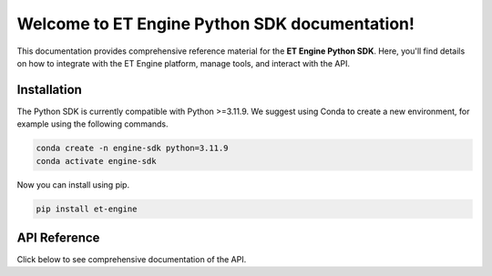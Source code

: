 Welcome to ET Engine Python SDK documentation!
==============================================

This documentation provides comprehensive reference material for the **ET Engine Python SDK**. Here, you'll find details on how to integrate with the ET Engine platform, manage tools, and interact with the API.


============
Installation
============

The Python SDK is currently compatible with Python >=3.11.9. We suggest using Conda to create a new environment, for example using the following commands.

.. code-block:: python

   conda create -n engine-sdk python=3.11.9
   conda activate engine-sdk

Now you can install using pip.

.. code-block:: python

   pip install et-engine



=============
API Reference
=============

Click below to see comprehensive documentation of the API.

.. autosummary::
   :toctree: _autosummary
   :recursive:
   :nosignatures:
   :caption: Modules

   et_engine

